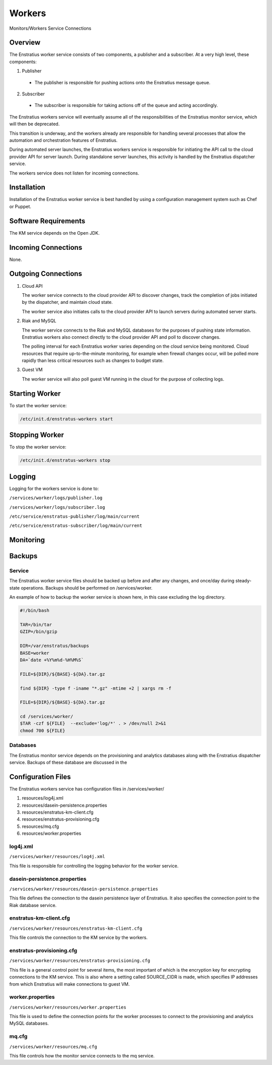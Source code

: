 .. _workers:

Workers
=======

.. figure:: ./images/monitorWorker.png
   :height: 300 px
   :width: 450 px
   :scale: 70 %
   :alt: Monitors/Workers Service
   :align: center

   Monitors/Workers Service Connections

Overview
--------

The Enstratius worker service consists of two components, a publisher and a subscriber. At a very high level,
these components:

1. Publisher

  - The publisher is responsible for pushing actions onto the Enstratius message queue.

2. Subscriber

  - The subscriber is responsible for taking actions off of the queue and acting accordingly.

The Enstratius workers service will eventually assume all of the responsibilities of the
Enstratius monitor service, which will then be deprecated.

This transition is underway, and the workers already are responsible for handling
several processes that allow the automation and orchestration features of Enstratius.

During automated server launches, the Enstratius workers service is responsible for
initiating the API call to the cloud provider API for server launch. During standalone
server launches, this activity is handled by the Enstratius dispatcher service.

The workers service does not listen for incoming connections.

Installation
------------

Installation of the Enstratius worker service is best handled by using a configuration
management system such as Chef or Puppet.

Software Requirements
---------------------

The KM service depends on the Open JDK.

Incoming Connections
--------------------

None.


Outgoing Connections
--------------------

#. Cloud API

   The worker service connects to the cloud provider API to discover changes, track the
   completion of jobs initiated by the dispatcher, and maintain cloud state.

   The worker service also initiates calls to the cloud provider API to launch servers
   during automated server starts.

#. Riak and MySQL

   The worker service connects to the Riak and MySQL databases for the purposes of pushing
   state information. Enstratius workers also connect directly to the cloud provider API and
   poll to discover changes. 
   
   The polling interval for each Enstratius worker varies depending on the cloud service
   being monitored. Cloud resources that require up-to-the-minute monitoring, for example
   when firewall changes occur, will be polled more rapidly than less critical resources such as
   changes to budget state.

#. Guest VM

   The worker service will also poll guest VM running in the cloud for the purpose of
   collecting logs.

Starting Worker
---------------

To start the worker service:

.. code-block:: bash

	/etc/init.d/enstratus-workers start

Stopping Worker
---------------

To stop the worker service:

.. code-block:: bash

	/etc/init.d/enstratus-workers stop

Logging
-------

Logging for the workers service is done to:

``/services/worker/logs/publisher.log``

``/services/worker/logs/subscriber.log``

``/etc/service/enstratus-publisher/log/main/current``

``/etc/service/enstratus-subscriber/log/main/current``

Monitoring
----------

.. _worker_backups:

Backups
-------

Service
~~~~~~~

The Enstratius worker service files should be backed up before and after any changes, and
once/day during steady-state operations. Backups should be performed on
/services/worker.

An example of how to backup the worker service is shown here, in this case excluding the
log directory.

.. code-block:: bash

   #!/bin/bash
   
   TAR=/bin/tar
   GZIP=/bin/gzip
   
   DIR=/var/enstratus/backups
   BASE=worker
   DA=`date +%Y%m%d-%H%M%S`
   
   FILE=${DIR}/${BASE}-${DA}.tar.gz
   
   find ${DIR} -type f -iname "*.gz" -mtime +2 | xargs rm -f
   
   FILE=${DIR}/${BASE}-${DA}.tar.gz
   
   cd /services/worker/
   $TAR -czf ${FILE}  --exclude='log/*' . > /dev/null 2>&1
   chmod 700 ${FILE}

Databases
~~~~~~~~~

The Enstratius monitor service depends on the provisioning and analytics databases along
with the Enstratius dispatcher service. Backups of these database are discussed in the

Configuration Files
-------------------

The Enstratius workers service has configuration files in /services/worker/

#. resources/log4j.xml
#. resources/dasein-persistence.properties
#. resources/enstratus-km-client.cfg
#. resources/enstratus-provisioning.cfg
#. resources/mq.cfg
#. resources/worker.properties

log4j.xml
~~~~~~~~~

``/services/worker/resources/log4j.xml``

This file is responsible for controlling the logging behavior for the worker service.

dasein-persistence.properties
~~~~~~~~~~~~~~~~~~~~~~~~~~~~~

``/services/worker/resources/dasein-persistence.properties``

This file defines the connection to the dasein persistence layer of Enstratius. It also
specifies the connection point to the Riak database service.

enstratus-km-client.cfg
~~~~~~~~~~~~~~~~~~~~~~~

``/services/worker/resources/enstratus-km-client.cfg``

This file controls the connection to the KM service by the workers. 

enstratus-provisioning.cfg
~~~~~~~~~~~~~~~~~~~~~~~~~~

``/services/worker/resources/enstratus-provisioning.cfg``

This file is a general control point for several items, the most important of which is the
encryption key for encrypting connections to the KM service. This is also where a setting
called SOURCE_CIDR is made, which specifies IP addresses from which Enstratius will make
connections to guest VM.

worker.properties
~~~~~~~~~~~~~~~~~

``/services/worker/resources/worker.properties``

This file is used to define the connection points for the worker processes
to connect to the provisioning and analytics MySQL databases.

mq.cfg
~~~~~~

``/services/worker/resources/mq.cfg``

This file controls how the monitor service connects to the mq service.
